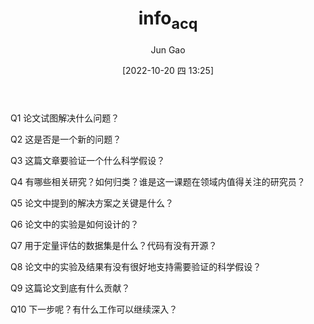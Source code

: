 :PROPERTIES:
:ID:       015CB6E2-EC65-42B2-9B70-0B37A084960C
:END:
#+TITLE: info_acq
#+AUTHOR: Jun Gao
#+DATE: [2022-10-20 四 13:25]
#+HUGO_BASE_DIR: ../
#+HUGO_SECTION: notes


Q1 论文试图解决什么问题？

Q2 这是否是一个新的问题？

Q3 这篇文章要验证一个什么科学假设？

Q4 有哪些相关研究？如何归类？谁是这一课题在领域内值得关注的研究员？

Q5 论文中提到的解决方案之关键是什么？

Q6 论文中的实验是如何设计的？

Q7 用于定量评估的数据集是什么？代码有没有开源？

Q8 论文中的实验及结果有没有很好地支持需要验证的科学假设？

Q9 这篇论文到底有什么贡献？

Q10 下一步呢？有什么工作可以继续深入？
